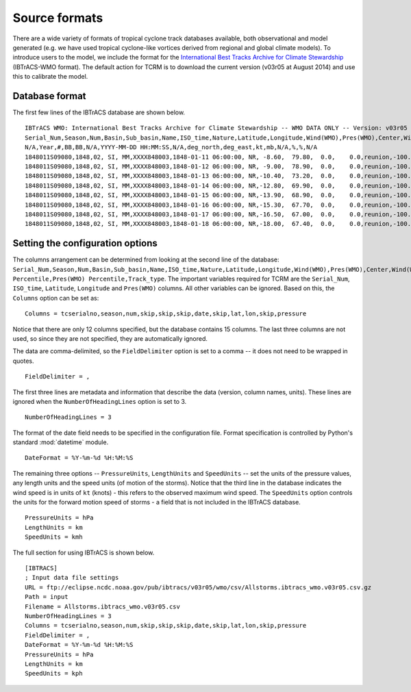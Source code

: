 .. _sourceformats:

===============
Source formats 
===============

There are a wide variety of formats of tropical cyclone track
databases available, both observational and model generated (e.g. we
have used tropical cyclone-like vortices derived from regional and
global climate models). To introduce users to the model, we include
the format for the `International Best Tracks Archive for Climate
Stewardship <http://www.ncdc.noaa.gov/oa/ibtracs/>`_ (IBTrACS-WMO
format). The default action for TCRM is to download the current
version (v03r05 at August 2014) and use this to calibrate the model.

.. _databaseformat:

Database format
---------------

The first few lines of the IBTrACS database are shown below. ::

    IBTrACS WMO: International Best Tracks Archive for Climate Stewardship -- WMO DATA ONLY -- Version: v03r05
    Serial_Num,Season,Num,Basin,Sub_basin,Name,ISO_time,Nature,Latitude,Longitude,Wind(WMO),Pres(WMO),Center,Wind(WMO) Percentile,Pres(WMO) Percentile,Track_type
    N/A,Year,#,BB,BB,N/A,YYYY-MM-DD HH:MM:SS,N/A,deg_north,deg_east,kt,mb,N/A,%,%,N/A
    1848011S09080,1848,02, SI, MM,XXXX848003,1848-01-11 06:00:00, NR, -8.60,  79.80,  0.0,    0.0,reunion,-100.000,-100.000,main
    1848011S09080,1848,02, SI, MM,XXXX848003,1848-01-12 06:00:00, NR, -9.00,  78.90,  0.0,    0.0,reunion,-100.000,-100.000,main
    1848011S09080,1848,02, SI, MM,XXXX848003,1848-01-13 06:00:00, NR,-10.40,  73.20,  0.0,    0.0,reunion,-100.000,-100.000,main
    1848011S09080,1848,02, SI, MM,XXXX848003,1848-01-14 06:00:00, NR,-12.80,  69.90,  0.0,    0.0,reunion,-100.000,-100.000,main
    1848011S09080,1848,02, SI, MM,XXXX848003,1848-01-15 06:00:00, NR,-13.90,  68.90,  0.0,    0.0,reunion,-100.000,-100.000,main
    1848011S09080,1848,02, SI, MM,XXXX848003,1848-01-16 06:00:00, NR,-15.30,  67.70,  0.0,    0.0,reunion,-100.000,-100.000,main
    1848011S09080,1848,02, SI, MM,XXXX848003,1848-01-17 06:00:00, NR,-16.50,  67.00,  0.0,    0.0,reunion,-100.000,-100.000,main
    1848011S09080,1848,02, SI, MM,XXXX848003,1848-01-18 06:00:00, NR,-18.00,  67.40,  0.0,    0.0,reunion,-100.000,-100.000,main

.. _configuresource:

Setting the configuration options
---------------------------------

The columns arrangement can be determined from looking at the second
line of the database:
``Serial_Num,Season,Num,Basin,Sub_basin,Name,ISO_time,Nature,Latitude,Longitude,Wind(WMO),Pres(WMO),Center,Wind(WMO)
Percentile,Pres(WMO) Percentile,Track_type``. The important variables
required for TCRM are the ``Serial_Num``, ``ISO_time``, ``Latitude``,
``Longitude`` and ``Pres(WMO)`` columns. All other variables can be
ignored. Based on this, the ``Columns`` option can be set as::

    Columns = tcserialno,season,num,skip,skip,skip,date,skip,lat,lon,skip,pressure

Notice that there are only 12 columns specified, but the database
contains 15 columns. The last three columns are not used, so since
they are not specified, they are automatically ignored.

The data are comma-delimited, so the ``FieldDelimiter`` option is set
to a comma -- it does not need to be wrapped in quotes. ::
    
    FieldDelimiter = ,


The first three lines are metadata and information that describe the
data (version, column names, units). These lines are ignored when the
``NumberOfHeadingLines`` option is set to 3. ::

    NumberOfHeadingLines = 3

The format of the date field needs to be specified in the
configuration file. Format specification is controlled by Python's
standard :mod:`datetime` module. ::

    DateFormat = %Y-%m-%d %H:%M:%S


The remaining three options -- ``PressureUnits``, ``LengthUnits`` and
``SpeedUnits`` -- set the units of the pressure values, any length
units and the speed units (of motion of the storms). Notice that the
third line in the database indicates the wind speed is in units of
``kt`` (knots) - this refers to the observed maximum wind speed. The
``SpeedUnits`` option controls the units for the forward motion speed
of storms - a field that is not included in the IBTrACS database. ::

    PressureUnits = hPa
    LengthUnits = km
    SpeedUnits = kmh


The full section for using IBTrACS is shown below. ::

    [IBTRACS]
    ; Input data file settings
    URL = ftp://eclipse.ncdc.noaa.gov/pub/ibtracs/v03r05/wmo/csv/Allstorms.ibtracs_wmo.v03r05.csv.gz
    Path = input
    Filename = Allstorms.ibtracs_wmo.v03r05.csv
    NumberOfHeadingLines = 3
    Columns = tcserialno,season,num,skip,skip,skip,date,skip,lat,lon,skip,pressure
    FieldDelimiter = ,
    DateFormat = %Y-%m-%d %H:%M:%S
    PressureUnits = hPa
    LengthUnits = km
    SpeedUnits = kph
